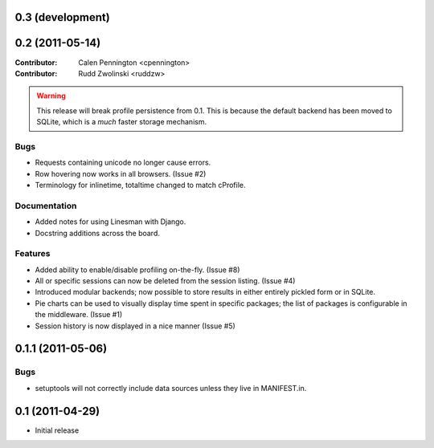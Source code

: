 0.3 (development)
-----------------

0.2 (2011-05-14)
-----------------

:Contributor: Calen Pennington <cpennington>
:Contributor: Rudd Zwolinski <ruddzw>

.. warning::

    This release will break profile persistence from 0.1.  This is because the
    default backend has been moved to SQLite, which is a *much* faster storage
    mechanism.

Bugs
^^^^

* Requests containing unicode no longer cause errors.
* Row hovering now works in all browsers. (Issue #2)
* Terminology for inlinetime, totaltime changed to match cProfile.

Documentation
^^^^^^^^^^^^^

* Added notes for using Linesman with Django.
* Docstring additions across the board.

Features
^^^^^^^^

* Added ability to enable/disable profiling on-the-fly. (Issue #8)
* All or specific sessions can now be deleted from the session listing. (Issue
  #4)
* Introduced modular backends; now possible to store results in either entirely
  pickled form or in SQLite.
* Pie charts can be used to visually display time spent in specific packages;
  the list of packages is configurable in the middleware. (Issue #1)
* Session history is now displayed in a nice manner (Issue #5)

0.1.1 (2011-05-06)
------------------

Bugs
^^^^

* setuptools will not correctly include data sources unless they live in
  MANIFEST.in.

0.1 (2011-04-29)
----------------

* Initial release
